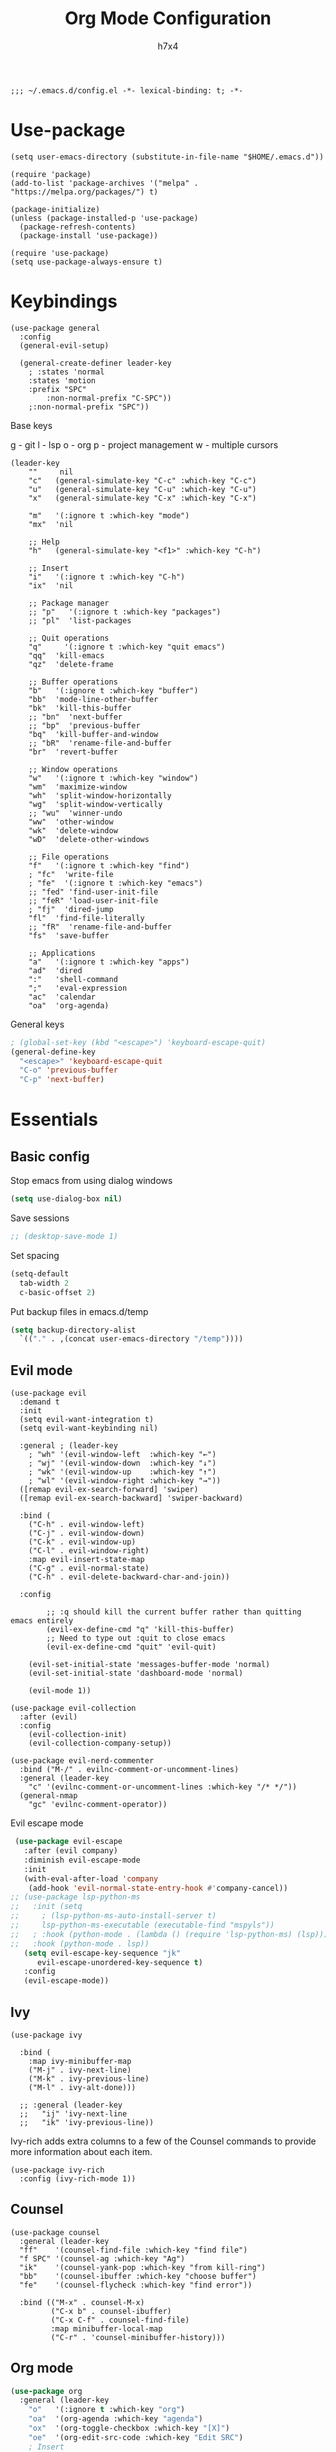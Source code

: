 #+TITLE: Org Mode Configuration
#+AUTHOR: h7x4
#+PROPERTY: header-args :emacs-lisp :tangle yes
#+STARTUP: org-startup-folded: t

#+BEGIN_SRC elisp
;;; ~/.emacs.d/config.el -*- lexical-binding: t; -*-
#+END_SRC

* Use-package

#+BEGIN_SRC elisp
(setq user-emacs-directory (substitute-in-file-name "$HOME/.emacs.d"))

(require 'package)
(add-to-list 'package-archives '("melpa" . "https://melpa.org/packages/") t)

(package-initialize)
(unless (package-installed-p 'use-package)
  (package-refresh-contents)
  (package-install 'use-package))

(require 'use-package)
(setq use-package-always-ensure t)
#+END_SRC

* Keybindings

#+BEGIN_SRC elisp
(use-package general
  :config
  (general-evil-setup)

  (general-create-definer leader-key
    ; :states 'normal
    :states 'motion
    :prefix "SPC"
		:non-normal-prefix "C-SPC"))
    ;:non-normal-prefix "SPC"))
#+END_SRC

Base keys

g - git
l - lsp
o - org
p - project management
w - multiple cursors

#+BEGIN_SRC elisp
  (leader-key
      ""     nil
      "c"   (general-simulate-key "C-c" :which-key "C-c")
      "u"   (general-simulate-key "C-u" :which-key "C-u")
      "x"   (general-simulate-key "C-x" :which-key "C-x")
    
      "m"   '(:ignore t :which-key "mode")
      "mx"  'nil
    
      ;; Help
      "h"   (general-simulate-key "<f1>" :which-key "C-h")
      
      ;; Insert
      "i"   '(:ignore t :which-key "C-h")
      "ix"  'nil

      ;; Package manager
      ;; "p"   '(:ignore t :which-key "packages")
      ;; "pl"  'list-packages

      ;; Quit operations
      "q"	  '(:ignore t :which-key "quit emacs")
      "qq"  'kill-emacs
      "qz"  'delete-frame

      ;; Buffer operations
      "b"   '(:ignore t :which-key "buffer")
      "bb"  'mode-line-other-buffer
      "bk"  'kill-this-buffer
      ;; "bn"  'next-buffer
      ;; "bp"  'previous-buffer
      "bq"  'kill-buffer-and-window
      ;; "bR"  'rename-file-and-buffer
      "br"  'revert-buffer

      ;; Window operations
      "w"   '(:ignore t :which-key "window")
      "wm"  'maximize-window
      "wh"  'split-window-horizontally
      "wg"  'split-window-vertically
      ;; "wu"  'winner-undo
      "ww"  'other-window
      "wk"  'delete-window
      "wD"  'delete-other-windows

      ;; File operations
      "f"   '(:ignore t :which-key "find")
      ; "fc"  'write-file
      ; "fe"  '(:ignore t :which-key "emacs")
      ;; "fed" 'find-user-init-file
      ;; "feR" 'load-user-init-file
      ; "fj"  'dired-jump
      "fl"  'find-file-literally
      ;; "fR"  'rename-file-and-buffer
      "fs"  'save-buffer

      ;; Applications
      "a"   '(:ignore t :which-key "apps")
      "ad"  'dired
      ":"   'shell-command
      ";"   'eval-expression
      "ac"  'calendar
      "oa"  'org-agenda)
#+END_SRC

General keys

#+BEGIN_SRC emacs-lisp
; (global-set-key (kbd "<escape>") 'keyboard-escape-quit)
(general-define-key
  "<escape>" 'keyboard-escape-quit
  "C-o" 'previous-buffer
  "C-p" 'next-buffer)
#+END_SRC

* Essentials
** Basic config
	 
Stop emacs from using dialog windows

#+BEGIN_SRC emacs-lisp
(setq use-dialog-box nil)
#+END_SRC
	  
Save sessions	 

#+BEGIN_SRC emacs-lisp
;; (desktop-save-mode 1)
#+END_SRC

Set spacing

#+BEGIN_SRC emacs-lisp
(setq-default
  tab-width 2
  c-basic-offset 2)
#+END_SRC

Put backup files in emacs.d/temp

#+BEGIN_SRC emacs-lisp
(setq backup-directory-alist
  `(("." . ,(concat user-emacs-directory "/temp"))))
#+END_SRC

** Evil mode

#+BEGIN_SRC elisp
  (use-package evil
    :demand t
    :init
    (setq evil-want-integration t)
    (setq evil-want-keybinding nil)
  
    :general ; (leader-key
      ; "wh" '(evil-window-left  :which-key "←")
      ; "wj" '(evil-window-down  :which-key "↓")
      ; "wk" '(evil-window-up    :which-key "↑")
      ; "wl" '(evil-window-right :which-key "→")) 
    ([remap evil-ex-search-forward] 'swiper)
    ([remap evil-ex-search-backward] 'swiper-backward)

    :bind (
      ("C-h" . evil-window-left)
      ("C-j" . evil-window-down)
      ("C-k" . evil-window-up)
      ("C-l" . evil-window-right)
      :map evil-insert-state-map
      ("C-g" . evil-normal-state)
      ("C-h" . evil-delete-backward-char-and-join))
  
    :config

		  ;; :q should kill the current buffer rather than quitting emacs entirely
		  (evil-ex-define-cmd "q" 'kill-this-buffer)
		  ;; Need to type out :quit to close emacs
		  (evil-ex-define-cmd "quit" 'evil-quit)
  
      (evil-set-initial-state 'messages-buffer-mode 'normal)
      (evil-set-initial-state 'dashboard-mode 'normal)

      (evil-mode 1))
  #+END_SRC
  

#+BEGIN_SRC elisp
(use-package evil-collection
  :after (evil)
  :config
    (evil-collection-init)
    (evil-collection-company-setup))
#+END_SRC

#+BEGIN_SRC elisp
(use-package evil-nerd-commenter
  :bind ("M-/" . evilnc-comment-or-uncomment-lines)
  :general (leader-key
    "c" '(evilnc-comment-or-uncomment-lines :which-key "/* */"))
  (general-nmap
    "gc" 'evilnc-comment-operator))
#+END_SRC

Evil escape mode

#+BEGIN_SRC emacs-lisp
 (use-package evil-escape
   :after (evil company)
   :diminish evil-escape-mode
   :init
   (with-eval-after-load 'company
	(add-hook 'evil-normal-state-entry-hook #'company-cancel))
;; (use-package lsp-python-ms
;;   :init (setq 
;;     ; (lsp-python-ms-auto-install-server t)
;;     lsp-python-ms-executable (executable-find "mspyls"))
;;   ; :hook (python-mode . (lambda () (require 'lsp-python-ms) (lsp))))
;;   :hook (python-mode . lsp))
   (setq evil-escape-key-sequence "jk"
	  evil-escape-unordered-key-sequence t)
   :config
   (evil-escape-mode))
#+END_SRC

** Ivy

#+BEGIN_SRC elisp
(use-package ivy

  :bind (
    :map ivy-minibuffer-map
    ("M-j" . ivy-next-line)
    ("M-k" . ivy-previous-line)
    ("M-l" . ivy-alt-done)))

  ;; :general (leader-key
  ;;   "ij" 'ivy-next-line
  ;;   "ik" 'ivy-previous-line))
#+END_SRC

Ivy-rich adds extra columns to a few of the Counsel commands to provide more information about each item.

#+BEGIN_SRC elisp
(use-package ivy-rich
  :config (ivy-rich-mode 1))
#+END_SRC

** Counsel

#+BEGIN_SRC elisp
(use-package counsel
  :general (leader-key
  "ff"    '(counsel-find-file :which-key "find file")
  "f SPC" '(counsel-ag :which-key "Ag")
  "ik"    '(counsel-yank-pop :which-key "from kill-ring")
  "bb"    '(counsel-ibuffer :which-key "choose buffer")
  "fe"    '(counsel-flycheck :which-key "find error"))
  
  :bind (("M-x" . counsel-M-x)
         ("C-x b" . counsel-ibuffer)
         ("C-x C-f" . counsel-find-file)
         :map minibuffer-local-map
         ("C-r" . 'counsel-minibuffer-history)))
#+END_SRC

** Org mode

#+BEGIN_SRC emacs-lisp
(use-package org
  :general (leader-key
    "o"   '(:ignore t :which-key "org")
    "oa"  '(org-agenda :which-key "agenda")
    "ox"  '(org-toggle-checkbox :which-key "[X]")
    "oe"  '(org-edit-src-code :which-key "Edit SRC")
    ; Insert
    "io"  '(:ignore t :which-key "org")
    "ios" 'org-insert-structure-template))
#+END_SRC

Improved version of org-bullets

#+BEGIN_SRC emacs-lisp
(use-package org-superstar
  :hook (org-mode-hook . org-superstar-mode)
  :config  
  (setq org-startup-indented t)            ;; Indent according to section
  (setq org-startup-with-inline-images t)) ;; Display images in-buffer by default
#+END_SRC

Evil bindings for org mode

#+BEGIN_SRC emacs-lisp
(use-package evil-org
  :after (evil org)
  :hook
  (org-mode-hook . evil-org-mode)
  (evil-org-mode-hook .  (lambda ()
              (evil-org-set-key-theme '(navigation insert textobjects additional calendar))))
  :config
  (require 'evil-org-agenda)
  (evil-org-agenda-set-keys)

  (setq org-agenda-files '("~/org/agenda.org"))
  (setq org-directory "~/org/"))
#+END_SRC

** Notes	 
*** Project notes
	 
#+BEGIN_SRC emacs-lisp
(defvar notes-folder "~/.emacs.d/notes")
#+END_SRC

#+BEGIN_SRC emacs-lisp
(defun format-note-path (project-root)
  (concat notes-folder (string-remove-suffix "/" (string-remove-prefix (getenv "HOME") project-root)) ".org"))

(defun get-notes ()
  (interactive)
  (if (projectile-project-p)
	  (let
		  ((note-path (format-note-path (projectile-project-root))))
      (unless (file-exists-p note-path)
			  (when (y-or-n-p (format "%s does not exist. Create it?" note-path))
          (make-directory (file-name-directory note-path) t)
          (make-empty-file note-path)))
      (find-file note-path))
		;; else
    (message "Couldn't find project folder")))

(leader-key
  "fn" '(get-notes :which-key "Get project notes"))
#+END_SRC

** Config files

#+BEGIN_SRC emacs-lisp
(setq dotfiles '(
  ("Emacs"           . "~/.emacs.d/config.org")
  ("Xmonad"          . "~/.xmonad/xmonad.hs")
  ("Xmobar"          . "~/.config/xmobar/xmobarrc")
  ("Awesome"         . "~/.config/awesome/rc.lua")
  ("Stalonetray"     . "~/.stalonetrayrc")
  ("Termite"         . "~/.config/termite/config")
  ("Kitty"           . "~/.config/kitty/kitty.conf")
  ("Mpd"             . "~/.config/mpd/mpd.conf")
  ("Ncmpcpp"         . "~/.ncmpcpp/config")
  ("Nnn"             . "~/.config/nnn/")
  ("TeX-ntnu"        . "~/texmf/tex/latex/local/ntnu.sty")
  ("Tmux"            . "~/.tmux.conf")
  ("Todo"            . "~/.todo")
  ("Qutebrowser"     . "~/.config/qutebrowser/config.py")
  ("Vim"             . "~/.config/nvim/init.vim")
  ("Zsh"             . "~/.zshrc")
  ("Config-selector" . "~/.scripts/rofi/config-selector")
  ("Configfiles"     . "~/.scripts/rofi/configfiles")))
  
(defun find-config-file ()
  "Chooses a config-file from dotfiles and opens it in a new buffer"
  (interactive)
  (ivy-read "Config: " dotfiles
    :action (lambda (confpair) (find-file (cdr confpair)))))

(leader-key "fc" '(find-config-file :which-key "find config file"))
#+END_SRC

This piece of code is put here in order for config.org to not ask for permission to tangle and reload

#+BEGIN_SRC emacs-lisp
(custom-set-variables
 '(safe-local-variable-values
	 '((eval add-hook 'after-save-hook
					 (lambda nil
						 (if
								 (y-or-n-p "Tangle?")
								 (org-babel-tangle)))
					 nil t)
		 (eval add-hook 'after-save-hook
					 (lambda nil
						 (if
								 (y-or-n-p "Reload?")
								 (load-file user-init-file)))
					 nil t))))
#+END_SRC

* Look and Feel
** Theme
doom-theme can be used to set a theme from the doom package
For every other theme, use load-theme

#+BEGIN_SRC emacs-lisp
(use-package monokai-theme
  :config
  (load-theme 'monokai t))
#+END_SRC

** Centaur-tabs
	 
	#+BEGIN_SRC emacs-lisp
		(use-package centaur-tabs
			:demand
			:config
			(setq
				centaur-tabs-set-icons t
				centaur-tabs-gray-out-icons 'buffer
				centaur-tabs-height 32
				centaur-tabs-set-modified-marker t
				centaur-tabs-modified-marker "•"
				centaur-tabs-set-bar 'under
				x-underline-at-descent-line t
				centaur-tabs-style "wave")
	
			(centaur-tabs-headline-match)
			(centaur-tabs-mode t)
	
			; TODO: configure centaur-tabs-active-bar-face and colors

			:general (leader-key
				"bg" '(centaur-tabs-counsel-switch-group :which-key "choose tab group")
				"b M-p" '(centaur-tabs-backward-group :which-key "previous group")
				"b M-n" '(centaur-tabs-forward-group :which-key "next group")
				"bp" '(centaur-tabs-backward-tab :which-key "previous tab")
				"bn" '(centaur-tabs-forward-tab :which-key "next tab")))
	#+END_SRC
	
#+BEGIN_SRC emacs-lisp
(defun centaur-tabs-hide-tab (x)
  "Do no to show buffer X in tabs."
  (let ((name (format "%s" x)))
    (or
     ;; Current window is not dedicated window.
     (window-dedicated-p (selected-window))

     ;; Buffer name not match below blacklist.
     (string-prefix-p "*epc" name)
     (string-prefix-p "*helm" name)
     (string-prefix-p "*Helm" name)
     (string-prefix-p "*Compile-Log*" name)
     (string-prefix-p "*lsp" name)
     (string-prefix-p "*company" name)
     (string-prefix-p "*Flycheck" name)
     (string-prefix-p "*tramp" name)
     (string-prefix-p " *Mini" name)
     (string-prefix-p "*help" name)
     (string-prefix-p "*straight" name)
     (string-prefix-p " *temp" name)
     (string-prefix-p "*Help" name)
     (string-prefix-p "*mybuf" name)

     ;; Is not magit buffer.
     (and (string-prefix-p "magit" name)
	  (not (file-name-extension name)))
     )))
#+END_SRC
																			 	
** Modeline

#+BEGIN_SRC emacs-lisp
(use-package doom-modeline
  :init (doom-modeline-mode 1)
  :config
    ;; How tall the mode-line should be. It's only respected in GUI.
    ;; If the actual char height is larger, it respects the actual height.
    (setq doom-modeline-height 25)
    
    ;; How wide the mode-line bar should be. It's only respected in GUI.
    (setq doom-modeline-bar-width 3)
    
    ;; The limit of the window width.
    ;; If `window-width' is smaller than the limit, some information won't be displayed.
    (setq doom-modeline-window-width-limit fill-column)
    
    ;; How to detect the project root.
    ;; The default priority of detection is `ffip' > `projectile' > `project'.
    ;; nil means to use `default-directory'.
    ;; The project management packages have some issues on detecting project root.
    ;; e.g. `projectile' doesn't handle symlink folders well, while `project' is unable
    ;; to hanle sub-projects.
    ;; You can specify one if you encounter the issue.
    (setq doom-modeline-project-detection 'project)
    
    ;; Determines the style used by `doom-modeline-buffer-file-name'.
    ;;
    ;; Given ~/Projects/FOSS/emacs/lisp/comint.el
    ;;   auto => emacs/lisp/comint.el (in a project) or comint.el
    ;;   truncate-upto-project => ~/P/F/emacs/lisp/comint.el
    ;;   truncate-from-project => ~/Projects/FOSS/emacs/l/comint.el
    ;;   truncate-with-project => emacs/l/comint.el
    ;;   truncate-except-project => ~/P/F/emacs/l/comint.el
    ;;   truncate-upto-root => ~/P/F/e/lisp/comint.el
    ;;   truncate-all => ~/P/F/e/l/comint.el
    ;;   truncate-nil => ~/Projects/FOSS/emacs/lisp/comint.el
    ;;   relative-from-project => emacs/lisp/comint.el
    ;;   relative-to-project => lisp/comint.el
    ;;   file-name => comint.el
    ;;   buffer-name => comint.el<2> (uniquify buffer name)
    ;;
    ;; If you are experiencing the laggy issue, especially while editing remote files
    ;; with tramp, please try `file-name' style.
    ;; Please refer to https://github.com/bbatsov/projectile/issues/657.
    (setq doom-modeline-buffer-file-name-style 'relative-to-project)
    
    ;; Whether display icons in the mode-line.
    ;; While using the server mode in GUI, should set the value explicitly.
    (setq doom-modeline-icon (display-graphic-p))
    
    ;; Whether display the icon for `major-mode'. It respects `doom-modeline-icon'.
    (setq doom-modeline-major-mode-icon nil)
    
    ;; Whether display the colorful icon for `major-mode'.
    ;; It respects `all-the-icons-color-icons'.
    (setq doom-modeline-major-mode-color-icon nil)
    
    ;; Whether display the icon for the buffer state. It respects `doom-modeline-icon'.
    (setq doom-modeline-buffer-state-icon t)
    
    ;; Whether display the modification icon for the buffer.
    ;; It respects `doom-modeline-icon' and `doom-modeline-buffer-state-icon'.
    (setq doom-modeline-buffer-modification-icon t)
    
    ;; Whether to use unicode as a fallback (instead of ASCII) when not using icons.
    (setq doom-modeline-unicode-fallback nil)
    
    ;; Whether display the minor modes in the mode-line.
    (setq doom-modeline-minor-modes nil)
    
    ;; If non-nil, a word count will be added to the selection-info modeline segment.
    (setq doom-modeline-enable-word-count nil)
    
    ;; Major modes in which to display word count continuously.
    ;; Also applies to any derived modes. Respects `doom-modeline-enable-word-count'.
    ;; If it brings the sluggish issue, disable `doom-modeline-enable-word-count' or
    ;; remove the modes from `doom-modeline-continuous-word-count-modes'.
    (setq doom-modeline-continuous-word-count-modes '(markdown-mode gfm-mode org-mode))
    
    ;; Whether display the buffer encoding.
    (setq doom-modeline-buffer-encoding t)
    
    ;; Whether display the indentation information.
    (setq doom-modeline-indent-info nil)
    
    ;; If non-nil, only display one number for checker information if applicable.
    (setq doom-modeline-checker-simple-format t)
    
    ;; The maximum number displayed for notifications.
    (setq doom-modeline-number-limit 99)
    
    ;; The maximum displayed length of the branch name of version control.
    (setq doom-modeline-vcs-max-length 12)
    
    ;; Whether display the workspace name. Non-nil to display in the mode-line.
    (setq doom-modeline-workspace-name t)
    
    ;; Whether display the perspective name. Non-nil to display in the mode-line.
    (setq doom-modeline-persp-name t)
    
    ;; If non nil the default perspective name is displayed in the mode-line.
    (setq doom-modeline-display-default-persp-name nil)
    
    ;; If non nil the perspective name is displayed alongside a folder icon.
    (setq doom-modeline-persp-icon t)
    
    ;; Whether display the `lsp' state. Non-nil to display in the mode-line.
    (setq doom-modeline-lsp t)
    
    ;; Whether display the GitHub notifications. It requires `ghub' package.
    (setq doom-modeline-github nil)
    
    ;; The interval of checking GitHub.
    (setq doom-modeline-github-interval (* 30 60))
    
    ;; Whether display the modal state icon.
    ;; Including `evil', `overwrite', `god', `ryo' and `xah-fly-keys', etc.
    (setq doom-modeline-modal-icon nil)
    
    ;; Whether display the mu4e notifications. It requires `mu4e-alert' package.
    (setq doom-modeline-mu4e nil)
    
    ;; Whether display the gnus notifications.
    (setq doom-modeline-gnus t)
    
    ;; Wheter gnus should automatically be updated and how often (set to 0 or smaller than 0 to disable)
    (setq doom-modeline-gnus-timer 2)
    
    ;; Wheter groups should be excludede when gnus automatically being updated.
    (setq doom-modeline-gnus-excluded-groups '("dummy.group"))
    
    ;; Whether display the IRC notifications. It requires `circe' or `erc' package.
    (setq doom-modeline-irc t)
    
    ;; Function to stylize the irc buffer names.
    (setq doom-modeline-irc-stylize 'identity)
    
    ;; Whether display the environment version.
    (setq doom-modeline-env-version t)
    ;; Or for individual languages
    (setq doom-modeline-env-enable-python t)
    (setq doom-modeline-env-enable-ruby t)
    (setq doom-modeline-env-enable-perl t)
    (setq doom-modeline-env-enable-go t)
    (setq doom-modeline-env-enable-elixir t)
    (setq doom-modeline-env-enable-rust t)
    
    ;; Change the executables to use for the language version string
    (setq doom-modeline-env-python-executable "python") ; or `python-shell-interpreter'
    (setq doom-modeline-env-ruby-executable "ruby")
    (setq doom-modeline-env-perl-executable "perl")
    (setq doom-modeline-env-go-executable "go")
    (setq doom-modeline-env-elixir-executable "iex")
    (setq doom-modeline-env-rust-executable "rustc")
    
    ;; What to dispaly as the version while a new one is being loaded
    (setq doom-modeline-env-load-string "...")
    
    ;; Hooks that run before/after the modeline version string is updated
    (setq doom-modeline-before-update-env-hook nil)
    (setq doom-modeline-after-update-env-hook nil))
  
(column-number-mode)
#+END_SRC

** Fonts

#+BEGIN_SRC emacs-lisp
(set-face-attribute 'default nil
                    :family "Fira Code"
            		    :height 130
                    :weight 'normal
                    :width 'normal)

; (setq doom-font (font-spec :family "Fira Code" :size 16 :weight 'regular)
;       doom-variable-pitch-font (font-spec :family "Droid Sans" :size 13)
;       doom-big-font (font-spec :family "Droid Sans" :size 16)) ;; Presentations or streaming

(set-fontset-font (frame-parameter nil 'font)
  'japanese-jisx0208
  '("Droid Sans Japanese" . "unicode-bmp"))

#+END_SRC

Use the fira-code-mode plugin for ligatures.
In order for this to work, the [[https://github.com/tonsky/FiraCode/issues/211#issuecomment-239058632][Fira Code Symbol]] font is needed

#+BEGIN_SRC emacs-lisp
(use-package fira-code-mode
  :custom (fira-code-mode-disabled-ligatures '("x", "[]"))
  :hook prog-mode)
#+END_SRC

** Dashboard

#+BEGIN_SRC emacs-lisp
(use-package dashboard
    :init
    (setq dashboard-set-heading-icons t)
    (setq dashboard-set-file-icons t) 

    (setq dashboard-image-banner-max-height (/ (frame-pixel-height) 3))
    (setq dashboard-startup-banner "~/.emacs.d/logo.svg")
    ; (setq dashboard-startup-banner "~/.emacs.d/logo.svg")
    (setq dashboard-center-content t)
    (setq dashboard-items '((recents  . 10)
                            (projects . 5)
                            (agenda . 5)
                            (bookmarks . 10)))
    (setq dashboard-projects-switch-function 'counsel-projectile-switch-project-by-name)

    (dashboard-setup-startup-hook)
    
    :custom
    ; (dashboard-banner-logo-title "Execution >> Idea")
    (dashboard-banner-logo-title "Emacs")

    :config
    (set-face-attribute 'dashboard-banner-logo-title nil :font "Droid Sans" :height 300))
#+END_SRC

** Window

#+BEGIN_SRC emacs-lisp
(scroll-bar-mode -1)
(tool-bar-mode -1)
(menu-bar-mode -1)
#+END_SRC

** Editor

#+BEGIN_SRC emacs-lisp
(global-display-line-numbers-mode)
(setq 
  display-line-numbers-type 'relative
  scroll-margin 5)

;; Disable line numbers for some modes
(dolist (mode '(term-mode-hook
                shell-mode-hook
	              treemacs-mode-hook
                eshell-mode-hook))
  (add-hook mode (lambda () (display-line-numbers-mode 0))))
  


(setq display-line-numbers-type 'relative)
(setq evil-normal-state-cursor '(box "#66d9ef")
      evil-insert-state-cursor '(bar "#a6e22e")
      evil-visual-state-cursor '(hollow "orange"))
#+END_SRC

*** Rainbow parenthesis

#+BEGIN_SRC emacs-lisp
(use-package rainbow-delimiters
  :hook (prog-mode . rainbow-delimiters-mode))
#+END_SRC

** Misc

* IDE Tools
** LSP

Setup to activate every time LSP gets activated

Adds the relative path to the project root into the header

#+BEGIN_SRC emacs-lisp
(defun lsp-mode-setup ()
  (setq lsp-headerline-breadcrumb-segments '(path-up-to-project file symbols))
  (lsp-headerline-breadcrumb-mode)
  
  (general-nmap
    "gr" 'lsp-find-references
    "gd" 'lsp-find-definition
    "gf" 'find-file-at-point))
#+END_SRC

#+BEGIN_SRC emacs-lisp
  (use-package lsp-mode
    :commands (lsp lsp-deferred)

    :hook (
      (lsp-mode . lsp-mode-setup)
      (lsp-mode . lsp-enable-which-key-integration))

    :init (setq
		  lsp-keymap-prefix "C-c l"
      lsp-completion-provider :capf)

    :config (setq
      lsp-inhibit-message t
      lsp-eldoc-render-all nil
      lsp-enable-file-watchers t
      lsp-enable-snippet t
      lsp-enable-symbol-highlighting t
      lsp-headerline-breadcrumb-enable t
      lsp-highlight-symbol-at-point t
      lsp-modeline-code-actions-enable t
      lsp-modeline-diagnostics-enable t

			lsp-ui-doc-position 'right
			lsp-ui-doc-max-height 40
			lsp-ui-doc-enable nil
			lsp-ui-sideline-delay 0.05
			lsp-ui-sideline-show-code-actions nil)
      (lsp-enable-which-key-integration t)
			
			(add-to-list 'company-backends '(company-capf company-dabbrev))

		:bind (
      :map lsp-mode-map 
			("M-RET" . lsp-execute-code-action))

    :general (leader-key
      "l"   (general-simulate-key "C-c l" :which-key "LSP"))

   ([remap xref-find-references] #'lsp-ui-peek-find-references)
   ([remap xref-find-definitions] 'lsp-ui-peek-find-definitions)

		(leader-key
		  "j"  '(:ignore t :which-key "LSP OWN")
			"ja" 'lsp-format-buffer
			"jf" 'lsp-format-buffer
			"jh" 'lsp-describe-thing-at-point
			"jr" 'lsp-restart-workspace
			"jd" 'lsp-goto-implementation
			"jt" 'lsp-goto-type-definition
	    "jx" 'lsp-ui-doc-mode
			"j <f2>" 'lsp-rename)

	 (general-nmap
	   "K" 'lsp-ui-doc-glance))
#+END_SRC

*** lsp-ui
		
All the config for lsp-ui can be found in the lsp block.
This is because lsp automatically loads lsp-ui and any code inside this block will not get executed.
This is only in order to install lsp-ui.

#+BEGIN_SRC emacs-lisp
(use-package lsp-ui)
#+END_SRC

*** lsp-treemacs

Treemacs integration for lsp-mode.
Mainly used in order to see the tree of objects, functions and so on.

#+BEGIN_SRC emacs-lisp
(use-package lsp-treemacs
  :after (lsp treemacs)
  :hook (lsp-mode . lsp-treemacs-sync-mode))
#+END_SRC

*** lsp-ivy

Ivy integration for lsp-mode.
Mainly used in order to choose from the tree of objects, functions and so on.
  
#+BEGIN_SRC emacs-lisp
(use-package lsp-ivy
  :after lsp
  :commands lsp-ivy-workspace-symbol)
#+END_SRC

** Completion

#+BEGIN_SRC emacs-lisp
(use-package company
  :init (setq
    company-idle-delay 0.1          ; show autocompletion after n seconds
    company-async-timeout 15        ; completion may be slow
		company-tooltip-idle-delay 0.1
    company-minimum-prefix-length 1 ; show suggestions after only one character (insted of several)
    company-tooltip-align-annotations t)

  (add-to-list 'company-backends 'company-files)

  :hook (prog-mode . company-mode)

  :bind (("C-RET" . counsel-company)
          :map prog-mode-map
            ("C-i"     . company-indent-or-complete-common)
            ("C-;"     . counsel-company)
            ("C-M-i"   . counsel-company)
          :map company-active-map
            ; ("C-o"     . company-search-kill-others)
            ; ("C-h"     . company-quickhelp-manual-begin)
            ("C-h"     . company-show-doc-buffer)
            ("C-s"     . company-search-candidates)
            ("M-s"     . company-filter-candidates)
            ([C-tab]   . company-complete-common-or-cycle)
            ([tab]     . company-complete-common-or-cycle)
            ([backtab] . company-select-previous)
            ;; ("M-RET"   . company-complete-selection)
            ("RET"     . company-complete-selection)
          :map company-search-map
            ;; ("M-j"     . company-select-next)
            ;; ("M-k"     . company-select-previous)
            ("C-p"     . company-select-next-or-abort)
            ("C-n"     . company-select-previous-or-abort))
            ;; ("C-n" . 'company-search-repeat-forward)
            ;; ("C-p" . 'company-search-repeat-backward)))
            ;; ("<esc>" . (cmd! (company-search-abort) (company-filter-candidates)))))
  :config
    (general-define-key
      "C-SPC" 'company-capf))
#+END_SRC

Nice looking completions

#+BEGIN_SRC elisp
(use-package company-box
  :hook (company-mode . company-box-mode))
#+END_SRC

** Debugging

*** Flycheck mode

#+BEGIN_SRC emacs-lisp
(use-package flycheck
  :config
  (setq
    flycheck-highlighting-mode 'lines)
	
	(set-face-attribute 'flycheck-error nil
                      :family "Fira Code"
											:background "#773131"
                      :weight 'normal
                      :width 'normal)

	(set-face-attribute 'flycheck-warning nil
                      :family "Fira Code"
											:background "#767731"
                      :weight 'normal
                      :width 'normal)
	
  :general (leader-key
    "!"  (general-simulate-key "C-u C-c !" :which-key "Flycheck")))
(global-flycheck-mode 1)
#+END_SRC

** Documentation

#+BEGIN_SRC elisp
#+END_SRC

*** Helpful

#+BEGIN_SRC elisp
(use-package helpful
  :custom
  (counsel-describe-function-function #'helpful-callable)
  (counsel-describe-variable-function #'helpful-variable)
  :bind
  ([remap describe-function] . counsel-describe-function)
  ([remap describe-command] . helpful-command)
  ([remap describe-variable] . counsel-describe-variable)
  ([remap describe-key] . helpful-key))
#+END_SRC

** Project Management

#+BEGIN_SRC elisp
(use-package projectile
  :init
	(setq projectile-project-search-path '("~/git/"
																					"~/git/temp/"))
  (setq projectile-switch-project-action #'projectile-dired)

  :custom ((projectile-completion-system 'ivy))
  :bind-keymap ("C-c p" . projectile-command-map)
  :config (projectile-mode)

  :general (leader-key
        ;; File path
        "fR" 'projectile-recentf
        "fa" 'projectile-ag
        ;; "fyC" 'spacemacs/projectile-copy-file-path-with-line-column
        ;; "fyD" 'spacemacs/projectile-copy-directory-path
        ;; "fyL" 'spacemacs/projectile-copy-file-path-with-line
        ;; "fyY" 'spacemacs/projectile-copy-file-path
        ;; Project
        "p"  '(:ignore t :which-key "projectile")
        "p!" 'projectile-run-shell-command-in-root
        "p&" 'projectile-run-async-shell-command-in-root
        "p%" 'projectile-replace-regexp
        "pa" 'projectile-toggle-between-implementation-and-test
        "pb" 'projectile-switch-to-buffer
        "pc" 'projectile-compile-project
        "pd" 'projectile-find-dir
        "pD" 'projectile-dired
        "pe" 'projectile-edit-dir-locals
        "pf" 'projectile-find-file
        "pF" 'projectile-find-file-dwim
        "pg" 'projectile-find-tag
        "pG" 'projectile-regenerate-tags
        "pI" 'projectile-invalidate-cache
        "pk" 'projectile-kill-buffers
        "pp" 'projectile-switch-project
        "pr" 'projectile-recentf
        "pR" 'projectile-replace
        "pT" 'projectile-test-project
        "pv" 'projectile-vc))
#+END_SRC

** REST Client
	 
restclient

** Search
	 
Swiper is used for finding local occurences of a word inside a buffer.

#+BEGIN_SRC elisp
(use-package swiper
  :general (leader-key
	  "s" '(swiper :which-key "search")))
#+END_SRC

Ag is used for project-wide search

** Snippets
	 
Yasnippet
	 
#+BEGIN_SRC emacs-lisp
(use-package yasnippet
  :init (yas-global-mode t)
  :config (yas-reload-all)
  :general (leader-key
    "y"  '(:ignore t :which-key "yasnippet")
    "yn" '(yas-new-snippet :which-key "New snippet")
    ;; "yi" '(yas-insert-snippet :which-key "Insert snippet")
    "y/" '(yas-visit-snippet-file :which-key "Find global snippet")
    "yr" '(yas-reload-all :which-key "Reload snippets")
    "yv" '(yas-describe-tables :which-key "View loaded snippets")))
#+END_SRC

For easy selection of snippets

#+BEGIN_SRC emacs-lisp
(use-package ivy-yasnippet
  :after yasnippet
  :general (leader-key
    "yi" '(ivy-yasnippet :which-key "Insert snippet")))
#+END_SRC


Add yasnippet support for all company backends
https://github.com/syl20bnr/spacemacs/pull/179
https://emacs.stackexchange.com/questions/10431/get-company-to-show-suggestions-for-yasnippet-names

#+BEGIN_SRC emacs-lisp
(defvar company-mode/enable-yas t
  "Enable yasnippet for all backends.")

(defun company-mode/backend-with-yas (backend)
  (if (or (not company-mode/enable-yas) (and (listp backend) (member 'company-yasnippet backend)))
      backend
    (append (if (consp backend) backend (list backend))
            '(:with company-yasnippet))))

(setq company-backends (mapcar #'company-mode/backend-with-yas company-backends))
#+END_SRC

** Todo

#+BEGIN_SRC elisp
(use-package hl-todo
       :ensure t
       :custom-face
       (hl-todo ((t (:inherit hl-todo :italic t))))
       :hook ((prog-mode . hl-todo-mode)
              (yaml-mode . hl-todo-mode)))
#+END_SRC

** Version Control
	 
#+BEGIN_SRC emacs-lisp
  (use-package magit
    :general (leader-key
      "g"  '(:ignore t            :which-key "git")
      "g/" '(magit-dispatch       :which-key "Magit dispatch")
      "g." '(magit-file-dispatch  :which-key "Magit file dispatch")
      ;; "g'" '(forge-dispatch       :which-key "Forge dispatch")
      "gg" '(magit-status         :which-key "Magit status")
      "gG" '(magit-status-here    :which-key "Magit status here")
      "gx" '(magit-file-delete    :which-key "Magit file delete")
      "gB" '(magit-blame-addition :which-key "Magit blame")
      "gC" '(magit-clone          :which-key "Magit clone")
      "gF" '(magit-fetch          :which-key "Magit fetch")
      "gL" '(magit-log            :which-key "Magit buffer log")
      "gS" '(magit-stage-file     :which-key "Git stage file")
      "gU" '(magit-unstage-file   :which-key "Git unstage file")

      "gf" '(:ignore t                   :which-key "find")
      "gff" '(magit-find-file            :which-key "Find file")
      "gfg" '(magit-find-git-config-file :which-key "Find gitconfig file")
      "gfc" '(magit-show-commit          :which-key "Find commit")
   
   
      "gl" '(:ignore t                 :which-key "list")
      ;; "glg" '(gist-list                :which-key "List gists")
      "glr" '(magit-list-repositories  :which-key "List repositories")
      "gls" '(magit-list-submodules    :which-key "List submodules")
      ;; "gli" '(forge-list-issues        :which-key "List issues")
      ;; "glp" '(forge-list-pullreqs      :which-key "List pull requests")
      ;; "gln" '(forge-list-notifications :which-key "List notifications")

      "gc" '(:ignore t             :which-key "create")
      "gcr" '(magit-init           :which-key "Initialize repo")
      "gcR" '(magit-clone          :which-key "Clone repo")
      "gcc" '(magit-commit-create  :which-key "Commit")
      "gcf" '(magit-commit-fixup   :which-key "Fixup")))
      ;; "gci" '(forge-create-issue   :which-key "Issue")
      ;; "gcp" '(forge-create-pullreq :which-key "Pull request")))

#+END_SRC

#+BEGIN_SRC emacs-lisp
(use-package evil-magit
  :after (magit evil))
#+END_SRC

#+BEGIN_SRC emacs-lisp
(use-package git-gutter
  :init
  (global-git-gutter-mode 1))
#+END_SRC

* Langugages
** Agda

(after! agda2-mode
  (set-lookup-handlers! 'agda2-mode
    :definition #'agda2-goto-definition-keyboard)
  (map! :map agda2-mode-map
        :localleader
        "?"   #'agda2-show-goals
        "."   #'agda2-goal-and-context-and-inferred
        ","   #'agda2-goal-and-context
        "="   #'agda2-show-constraints
        "SPC" #'agda2-give
        "a"   #'agda2-auto-maybe-all
        "b"   #'agda2-previous-goal
        "c"   #'agda2-make-case
        "d"   #'agda2-infer-type-maybe-toplevel
        "e"   #'agda2-show-context
        "f"   #'agda2-next-goal
        "gG"  #'agda2-go-back
        "h"   #'agda2-helper-function-type
        "l"   #'agda2-load
        "n"   #'agda2-compute-normalised-maybe-toplevel
        "p"   #'agda2-module-contents-maybe-toplevel
        "r"   #'agda2-refine
        "s"   #'agda2-solveAll
        "t"   #'agda2-goal-type
        "w"   #'agda2-why-in-scope-maybe-toplevel
        (:prefix "x"
          "c"   #'agda2-compile
          "d"   #'agda2-remove-annotations
          "h"   #'agda2-display-implicit-arguments
          "q"   #'agda2-quit
          "r"   #'agda2-restart)))

** C/C++
** Clojure
** Coq
** Dart / Flutter

#+BEGIN_SRC emacs-lisp
 (use-package dart-mode
   :mode "\\.dart\\'")
#+END_SRC

** Elixir

Major mode for elixir

#+BEGIN_SRC emacs-lisp
; (use-package elixir-mode)
#+END_SRC

Several tools for navigation, formatting, compilation, docs and completion

#+BEGIN_SRC emacs-lisp
; (use-package alchemist)
#+END_SRC

** Elm

Major mode for elm

#+BEGIN_SRC emacs-lisp
(use-package elm-mode
  :mode ("\\.elm\\'" . elm-mode)
  :after (company)
  :config (add-to-list 'company-backends 'elm-company)
  
  :general (leader-key elm-mode-map
  
    "mc"  '(:ignore t :which-key "compile")
    "mcb" 'elm-compile-buffer
    "mcm" 'elm-compile-main
    "mct" 'elm-test-project
    "mcr" 'elm-reactor
    "mcb" 'elm-preview-buffer
    "mcp" 'elm-preview-main
     
    "mh"  '(:ignore t :which-key "docs")
    "mhd" 'elm-documentation-lookup
    "mhh" 'elm-oracle-doc-at-point
    "mht" 'elm-oracle-type-at-point
    
    "m."  'elm-repl-load
    "mp"  'elm-repl-push
    "md"  'elm-repl-push-decl
    
    "mi"  'elm-import
    "me"  'elm-expose-at-point
    "ms"  'elm-sort-imports
    "mf"  'elm-format-buffer
    "mv"  'elm-package-catalog))
#+END_SRC

Proper error-providing to flycheck to flycheck

#+BEGIN_SRC emacs-lisp
(use-package flycheck-elm
  :after (flycheck elm-mode)
  :hook (elm-mode-hook . flycheck-elm-setup))
#+END_SRC

LSP mode

install via

#+BEGIN_SRC bash :tangle no
npm i -g @elm-tooling/elm-language-server
#+END_SRC

#+BEGIN_SRC emacs-lisp
(add-hook 'elm-mode-hook 'lsp)
#+END_SRC

** Emacs Lisp

Package for highlighting defined macros/functions/variables/symbols in emacs

#+BEGIN_SRC emacs-lisp
(use-package highlight-defined
  :config
  (add-hook 'emacs-lisp-mode-hook 'highlight-defined-mode))
#+END_SRC

** Haskell

Major mode for haskell

#+BEGIN_SRC emacs-lisp
(use-package haskell-mode
  :general (leader-key haskell-mode-map

  "mh"  '(haskell-hide-toggle :which-key "hide")
  "mH"  '(haskell-hide-toggle-all :which-key "hide all")

  "mc"  '(:ignore t :which-key "cabal")
  "mcf" '(haskell-cabal-visit-file :which-key "cabal file")
  "mcb" '(haskell-process-cabal-build :which-key "build")))
#+END_SRC

Hlint is a linter for suggesting better ways to write certain pieces of code.
It requires [[https://github.com/mpickering/apply-refact][apply-refact]] to be installed

#+BEGIN_SRC emacs-lisp
(use-package hlint-refactor
  :hook (haskell-mode-hook . hlint-refactor-mode)
  :general (leader-key haskell-mode-map
    "mr" '(hlint-refactor-refactor-buffer :which-key "refactor suggestion")))
#+END_SRC

Hindent is a reformatter for properly indenting haskell code (haskell can be quite picky about the indentation, so this is actually pretty useful not only for readability).
It requires the hindent executable

#+BEGIN_SRC emacs-lisp
(use-package hindent
  :hook (haskell-mode-hook . hindent-mode))
#+END_SRC


#+BEGIN_SRC emacs-lisp
(use-package lsp-haskell
  :hook (haskell-mode-hook . lsp)
        (haskell-literate-mode-hook . lsp))
#+END_SRC

flycheck-haskell?
ghc ?

** Idris

#+BEGIN_SRC emacs-lisp
;; (use-package idris-mode
;;   :hook (idris-mode-hook . turn-on-idris-simple-indent) 
;;   :general (leader-key idris-mode-map
;;     "m." 'idris-pop-to-repl
;;     "mr" 'idris-load-file
;;     "md" 'idris-docs-at-point
;;     "mt" 'idris-type-at-point
;;     "md" 'idris-add-clause
;;     "ml" 'idris-make-lemma
;;     "mc" 'idris-case-split
;;     "mw" 'idris-make-with-block
;;     "mm" 'idris-add-missing
;;     "mp" 'idris-proof-search
;;     "mh" 'idris-docs-at-point))  
#+END_SRC

** Java

Java LSP using the Eclipse JDT Language server

install jdtls from AUR

#+BEGIN_SRC emacs-lisp
(use-package lsp-java
  :init 
  ; (setq lsp-java-server-install-dir "/usr/share/java/jdtls/")
  (setenv "JAVA_HOME" "/usr/lib/jvm/default")
  (setq
	  lsp-java-java-path (substitute-in-file-name "$JAVA_HOME/bin/java")
		lsp-java-jdt-download-url "https://download.eclipse.org/jdtls/snapshots/jdt-language-server-latest.tar.gz")
  ; :hook (java-mode-hook . lsp)
  :config 
  (add-hook 'java-mode-hook 'flycheck-mode)
  (add-hook 'java-mode-hook 'company-mode)
  (add-hook 'java-mode-hook 'lsp)
	:general (leader-key java-mode-map
		;; LSP Java commands
		"mi" '(lsp-java-organize-imports :which-key "Organize imports")
		"mc" '(lsp-java-build-project    :which-key "Perform partial or full build for the projects")
		;; lsp-java-update-project-configuration - Update project configuration
		;; lsp-java-actionable-notifications - Resolve actionable notifications
		;; lsp-java-update-user-settings - Update user settings (Check the options in the table bellow.)
		;; lsp-java-update-server - Update server instalation.
		"mg"  '(:ignore t :which-key "Generate")
		"mgs" '(lsp-java-generate-to-string            :which-key "Generate toString method")
		"mge" '(lsp-java-generate-equals-and-hash-code :which-key "Generate equals and hashCode methods")
		"mgo" '(lsp-java-generate-overrides            :which-key "Generate method overrides")
		"mgg" '(lsp-java-generate-getters-and-setters  :which-key "Generate getters and setters")
		;; Refactoring
		;; LSP Java provides rich set of refactorings via Eclipse JDT Language Server code actions and some of them are bound to Emacs commands:

		"mr" '(:ignore t :which-key "Refactor")
		"mr" '(lsp-java-extract-to-constant       :which-key "Extract constant refactoring")
		"mr" '(lsp-java-add-unimplemented-methods :which-key "Extract constant refactoring")
		"mr" '(lsp-java-create-parameter          :which-key "Create parameter refactoring")
		"mr" '(lsp-java-create-field              :which-key "Create field refactoring")
		"mr" '(lsp-java-create-local              :which-key "Create local refactoring")
		"mr" '(lsp-java-extract-method            :which-key "Extract method refactoring")
		"mr" '(lsp-java-add-import                :which-key "Add missing import")

		;; Testing support
		"mt"  '(:ignore t :which-key "JUnit")
		"mtr" '(lsp-jt-report-open :which-key "open test report")
		"mtb" '(lsp-jt-browser :which-key "Browse tests and run/debug them.") 
    ;; ^^^ ** Use x to run the test(s) under point; d to debug the tests under point. R to refresh. ** Support for GUI operations.
		"mtl" '(lsp-jt-lens-mode :which-key "test lenses mode")

		;; Dependency viewer
		"md"  '(lsp-java-dependency-list :which-key "View java dependencies")))
#+END_SRC

Maven integration

#+BEGIN_SRC emacs-lisp
  (use-package maven-test-mode
    :hook (java-mode-hook . maven-test-mode)
      ;; (spacemacs/declare-prefix-for-mode 'java-mode "mm" "maven")
      ;; (spacemacs/declare-prefix-for-mode 'java-mode "mmg" "goto")
      ;; (spacemacs/declare-prefix-for-mode 'java-mode "mmt" "tests"))
    ;; :config
    ;; (progn
      ;; (spacemacs|hide-lighter maven-test-mode)
      ;; (spacemacs/set-leader-keys-for-minor-mode 'maven-test-mode
    :general (leader-key maven-test-mode-map
		    "mm"      '(:ignore t :which-key "Maven")
        "mmga"    'maven-test-toggle-between-test-and-class
        "mmgA"    'maven-test-toggle-between-test-and-class-other-window
        "mmta"    'maven-test-all
        "mmt C-a" 'maven-test-clean-test-all
        "mmtb"    'maven-test-file
        "mmti"    'maven-test-install
        "mmtt"    'maven-test-method))
#+END_SRC

#+BEGIN_SRC emacs-lisp

#+END_SRC


malabar-mode 

emacs-eclim ?

** JavaScript / TypeScript

Typescript mode and hook for activating lsp

#+BEGIN_SRC emacs-lisp
(use-package typescript-mode
  :mode "\\.ts\\'"
  :hook (typescript-mode . lsp)
  :config
  (setq typescript-indent-level 2))
#+END_SRC

Install lsp server with

#+BEGIN_SRC bash :tangle no
npm i -g typescript-language-server; npm i -g typescript
#+END_SRC

js2-mode
js-doc
js2-refactor 
npm.el
** Json

#+BEGIN_SRC emacs-lisp
(use-package json-mode
  :mode "\\.js\\(?:on\\|[hl]int\\(?:rc\\)?\\)\\'"
  :hook (json-mode . lsp)
  ; :config
  ; (set-electric! 'json-mode :chars '(?\n ?: ?{ ?}))
  :general (leader-key json-mode-map
    "mp" '(json-mode-show-path :which-key "Copy path")
    "mt" 'json-toggle-boolean
    "md" 'json-mode-kill-path
    "mx" 'json-nullify-sexp
    "m+" 'json-increment-number-at-point
    "m-" 'json-decrement-number-at-point
    "mf" 'json-mode-beautify))
#+END_SRC

(use-package! counsel-jq
  :when (featurep! :completion ivy)
  :defer t
  :init
  (map! :after json-mode
        :map json-mode-map
        :localleader
        "s" #'counsel-jq))

** LaTeX
	 
AUCTeX

The reason the package is called "tex" and not "auctex" is explained [[https://emacs.stackexchange.com/questions/41321/when-to-specify-a-package-name-in-use-packages-ensure-tag/41324#41324][here]]
	 
#+BEGIN_SRC emacs-lisp
(use-package tex
  ;; :after (pdf-tools)
  :ensure auctex
  :mode ("\\.tex\\'" . LaTeX-mode)
  :config
	  (setq
		  TeX-source-correlate-method 'synctex
			TeX-source-correlate-start-server t
      TeX-auto-save t
	    TeX-parse-self t
	  ; reftex-plug-into-AUCTeX t
      TeX-PDF-mode t)                       ; Use PDF instead of DVI

	  (setq-default
		  TeX-master "main.tex"
			TeX-engine 'default)                 ; default | xetex | luatex

	  (TeX-source-correlate-mode t)               ; 

	  (add-hook 'LaTeX-mode-hook
		  (lambda ()
			  (reftex-mode t)
				(flyspell-mode t)))
				
	:general (leader-key
    "mc" '(TeX-command-run-all :which-key "Compile")
    "me" '(TeX-engine-set :which-key "Set engine")
    "mv" '(TeX-view :which-key "view")))
#+END_SRC
	 
Completions for AUCTeX

#+BEGIN_SRC emacs-lisp
(use-package company-auctex
  :after auctex
	:hook LaTeX-mode
	:config
    (company-auctex-init)
    (add-to-list 'company-backends 'company-yasnippet)
		(company-mode))
	
	;; :config
  ;;   (add-to-list '+latex--company-backends #'company-auctex-environments nil #'eq)
  ;;   (add-to-list '+latex--company-backends #'company-auctex-macros nil #'eq))
#+END_SRC

Support for compiling documents with the LaTeXmk tool

#+BEGIN_SRC emacs-lisp
(use-package auctex-latexmk
  :after auctex
  (auctex-latexmk-setup)
  (setq auctex-latexmk-inherit-TeX-PDF-mode t))
#+END_SRC

PDF viewer

#+BEGIN_SRC emacs-lisp
(use-package pdf-tools
  ;; :hook

  ;; (add-hook 'pdf-view-mode-hook (lambda ()
	;; 			  (bms/pdf-midnite-amber))) ; automatically turns on midnight-mode for pdfs
	:init
  ;;   (pdf-tools-install)
    (setq
      TeX-view-program-selection '((output-pdf "pdf-tools"))
      TeX-view-program-list '(("pdf-tools" "TeX-pdf-tools-sync-view")))

  :config
    (setq-default pdf-view-display-size 'fit-page)
    (setq pdf-annot-activate-created-annotations t)

    (add-hook 'TeX-after-compilation-finished-functions ;; Update PDF buffers after successful LaTeX runs
               #'TeX-revert-document-buffer)	

	:general (leader-key pdf-view-mode-map
    "mf" 'isearch-forward
    "mb" 'isearch-backward))
#+END_SRC

Some functions to help with efficient writing of environments etc.

#+BEGIN_SRC emacs-lisp
(use-package cdlatex
  :general (leader-key
	"mis" 'cdlatex-sub-superscript
	"mip" 'cdlatex-lr-pair
	"mie" 'cdlatex-environment))
#+END_SRC 

Preview math inside the buffer

#+BEGIN_SRC emacs-lisp
;; (use-package math-preview)
;; (use-package preview-latex)
#+END_SRC

Preview pane

#+BEGIN_SRC emacs-lisp
; (use-package latex-preview-pane)
#+END_SRC

#+BEGIN_SRC emacs-lisp
; (use-package lsp-latex)
#+END_SRC

Some math functions

#+BEGIN_SRC emacs-lisp
(leader-key LaTeX-mode-map
  "mm"    '(:ignore t                 :which-key "Insert math")
	"mm^"   '(LaTeX-math-wedge          :which-key "∧")
	"mmv"   '(LaTeX-math-vee            :which-key "∨")
	"mm=>"  '(LaTeX-math-Rightarrow     :which-key "=>")
	"mm->"  '(LaTeX-math-rightarrow     :which-key "->")
	"mm<=="  '(LaTeX-math-Leftarrow      :which-key "<=")
	"mm<-"  '(LaTeX-math-leftarrow      :which-key "<-")
	"mm<=>" '(LaTeX-math-Leftrightarrow :which-key "<=>")
	"mm=="  '(LaTeX-math-equiv          :which-key "≡")
	"mm!="  '(LaTeX-math-neq            :which-key "≠")
	"mmn"   '(LaTeX-math-neg            :which-key "¬")
	"mma"   '(LaTeX-math-forall         :which-key "∀")
	"mme"   '(LaTeX-math-exists         :which-key "∃")
	"mmt"   '(LaTeX-math-top            :which-key "⊤")
	"mmT"   '(LaTeX-math-bot            :which-key "⊥")
	"mm."   '(LaTeX-math-therefore      :which-key "∴")
	"mm,"   '(LaTeX-math-because        :which-key "∵"))
#+END_SRC

;; Nicely indent lines that have wrapped when visual line mode is activated
(use-package! adaptive-wrap
  :hook (LaTeX-mode . adaptive-wrap-prefix-mode)
  :init (setq-default adaptive-wrap-extra-indent 0))


(use-package! auctex-latexmk
  :when (featurep! +latexmk)
  :after latex
  :init
  ;; Pass the -pdf flag when TeX-PDF-mode is active
  (setq auctex-latexmk-inherit-TeX-PDF-mode t)
  ;; Set LatexMk as the default
  (setq-hook! LaTeX-mode TeX-command-default "LatexMk")
  :config
  ;; Add latexmk as a TeX target
  (auctex-latexmk-setup))


(use-package! evil-tex
  :when (featurep! :editor evil +everywhere)
  :hook (LaTeX-mode . evil-tex-mode))


(use-package! company-auctex
  :when (featurep! :completion company)
  :defer t
  :init
  (add-to-list '+latex--company-backends #'company-auctex-environments nil #'eq)
  (add-to-list '+latex--company-backends #'company-auctex-macros nil #'eq))


(use-package! company-math
  :when (featurep! :completion company)
  :defer t
  :init
  (add-to-list '+latex--company-backends #'+latex-symbols-company-backend nil #'eq))
	
*** NTNU style macros
		
- [ ] TODO: add support for indentation
		
#+BEGIN_SRC emacs-lisp
(defun ntnu/expand-truth-table ()
  (interactive)
  (save-excursion
    (let
		  (start
			 end
			 (l/rep (lambda (pat repl)
			   (setq
			     start (evil-range-beginning (evil-visual-range))
           end (evil-range-end (evil-visual-range)))
         (replace-regexp pat repl nil start end))))
			;; (evil-ex-substitute start end '("[tT]") "\\\\T" '("g")))))
			(funcall l/rep "[tT]" "\\\\T")
			(funcall l/rep "[fF]" "\\\\F")
			(funcall l/rep " " " & ")
			(funcall l/rep "$" " \\\\\\\\"))))
#+END_SRC

** Lua
** Markdown

#+BEGIN_SRC emacs-lisp
(use-package markdown-mode
  :commands (markdown-mode gfm-mode)
  :mode (("README\\.md\\'" . gfm-mode)
         ("\\.md\\'" . markdown-mode)
         ("\\.markdown\\'" . markdown-mode))
  :init 
  (setq markdown-enable-math t ; syntax highlighting for latex fragments
        markdown-enable-wiki-links t
        markdown-italic-underscore t
        markdown-asymmetric-header t
        markdown-fontify-code-blocks-natively t
        markdown-gfm-additional-languages '("sh")
        markdown-make-gfm-checkboxes-buttons t
        markdown-content-type "application/xhtml+xml"
        markdown-css-paths
        ; markdown-command "multimarkdown"
        '("https://cdn.jsdelivr.net/npm/github-markdown-css/github-markdown.min.css"
          "https://cdn.jsdelivr.net/gh/highlightjs/cdn-release/build/styles/github.min.css")
        markdown-xhtml-header-content
        (concat "<meta name='viewport' content='width=device-width, initial-scale=1, shrink-to-fit=no'>"
                "<style> body { box-sizing: border-box; max-width: 740px; width: 100%; margin: 40px auto; padding: 0 10px; } </style>"
                "<script id='MathJax-script' async src='https://cdn.jsdelivr.net/npm/mathjax@3/es5/tex-mml-chtml.js'></script>"
                "<script src='https://cdn.jsdelivr.net/gh/highlightjs/cdn-release/build/highlight.min.js'></script>"
                "<script>document.addEventListener('DOMContentLoaded', () => { document.body.classList.add('markdown-body'); document.querySelectorAll('pre[lang] > code').forEach((code) => { code.classList.add(code.parentElement.lang); }); document.querySelectorAll('pre > code').forEach((code) => { hljs.highlightBlock(code); }); });</script>"))
  :general (leader-key markdown-mode-map
        "m'" 'markdown-edit-code-block
        "mo" 'markdown-open
        "mp" 'markdown-preview
        "me" 'markdown-export
        ; "mp" 'grip-mode)

        "mi" '(:ignore t :which-key "insert")
        ; "mit" 'markdown-toc-generate-toc
        "mii" 'markdown-insert-image
        "mil" 'markdown-insert-link))
#+END_SRC

** Python

Major mode for python

#+BEGIN_SRC emacs-lisp
(use-package python-mode)
#+END_SRC

Palintirs python LSP server

To be installed from the arch community repos: python-language-server

#+BEGIN_SRC emacs-lisp
(setq lsp-pyls-plugins-autopep8-enabled nil)
(setq lsp-pyls-plugins-yapf-enabled t)
(add-hook 'python-mode-hook 'lsp)
#+END_SRC

#+BEGIN_SRC emacs-lisp
(defun prettify-python ()
  (set-face-attribute font-lock-keyword-face nil :font "CMU Serif" :slant 'italic :height 160)
  (setq prettify-symbols-alist '(
    ("def"    . "f")
    ("lambda" . "λ")
    ("delta"  . "Δ")
    ("for"    . "∀")
    ("not in" . "∉")
    ("in"     . "∈")
    ("return" . "→")
    ("->" . "→")
    ("\\n" . "⏎")
    ("!=" . "≠")
    ("not"    . "¬")
    ("and"    . "^")
    ("or"     . "∨")
    ("pi"     . "π"))))

(add-hook 'python-mode-hook 'prettify-symbols-mode)
(add-hook 'python-mode-hook 'prettify-python)

#+END_SRC

** Rust
rust-mode 
flycheck-rust 
cargo.el - Cargo support for Emacs.

** Scala
** Shellscripts
** Yaml
** Web-dev
	 
	 #+BEGIN_SRC emacs-lisp
  (use-package emmet-mode
    :hook (sgml-mode-hook . emmet-mode)
				  (html-mode-hook . emmet-mode)
				  (css-mode-hook  . emmet-mode))
	 #+END_SRC

web-m


** Config file languages
** Others
* Packages
** Drag stuff

#+BEGIN_SRC emacs-lisp
(use-package drag-stuff
  :bind (("M-j" . drag-stuff-down)
         ("M-k" . drag-stuff-up)
         ;; ("M-h" . drag-left-stuff)
         ;; ("M-l" . drag-stuff-right)
         ))
#+END_SRC

** Emoji

#+BEGIN_SRC emacs-lisp
(use-package emojify
  :hook (after-init-hook . global-emojify-mode)
  :general (leader-key
    "ie" 'emojify-insert-emoji))
#+END_SRC

** Lorem-Ipsum

#+BEGIN_SRC emacs-lisp
(use-package lorem-ipsum
 :general (leader-key
  "il"  '(:ignore t :which-key "lorem ipsum")
  "ill" 'lorem-ipsum-insert-list
  "ils" 'lorem-ipsum-insert-sentences
  "ilp" 'lorem-ipsum-insert-paragraphs))
#+END_SRC

** Multiple Cursors
	 
evil-mc	 

#+BEGIN_SRC emacs-lisp
;; (use-package multiple-cursors
;;   :general (leader-key
;;     "d"          '(:ignore t                      :which-key "multiple cursors")
;;     "dl"         '(mc/edit-lines                  :which-key "edit lines")
;;     "dn"         '(mc/mark-next-like-this         :which-key "mark next")
;;     "dN"         '(mc/unmark-next-like-this       :which-key "unmark next")
;;     "dp"         '(mc/mark-previous-like-this     :which-key "mark previous")
;;     "dP"         '(mc/unmark-previous-like-this   :which-key "unmark previous")
;;     "dt"         '(mc/mark-all-like-this          :which-key "mark all")
;;     "dm"         '(mc/mark-all-like-this-dwim     :which-key "mark all DWIM")
;;     "de"         '(mc/edit-ends-of-lines          :which-key "edit line endings")
;;     "da"         '(mc/edit-beginnings-of-lines    :which-key "edit line starts")
;;     "ds"         '(mc/mark-sgml-tag-pair          :which-key "mark tag")
;;     "dd"         '(mc/mark-all-like-this-in-defun :which-key "mark in defun")))
    ;; "w<mouse-1>" '(mc/add-cursor-on-click         :which-key "add cursor w/mouse")))
#+END_SRC

** Recentf

#+BEGIN_SRC emacs-lisp
(use-package recentf
  :init (recentf-mode t)
  :config
  (add-to-list 'recentf-exclude (format "%s/\\.emacs\\.d/elpa/.*" (getenv "HOME")))
  (add-to-list 'recentf-exclude "~/\\.emacs\\.d/elpa/.*")
  :general (leader-key
   "fr" 'counsel-recentf))
#+END_SRC

** Treemacs

#+BEGIN_SRC emacs-lisp
(use-package treemacs
  
  :init
  (with-eval-after-load 'winum
    (define-key winum-keymap (kbd "M-0") 'treemacs-select-window))
    
  :config
  (progn
    (setq treemacs-collapse-dirs              (if (executable-find "python") 3 0)
          treemacs-deferred-git-apply-delay   0.5
          treemacs-display-in-side-window     t
          treemacs-file-event-delay           5000
          treemacs-file-follow-delay          0.2
          treemacs-follow-after-init          t
          treemacs-follow-recenter-distance   0.1
          treemacs-git-command-pipe           ""
          treemacs-goto-tag-strategy          'refetch-index
          treemacs-indentation                2
          treemacs-indentation-string         " "
          treemacs-is-never-other-window      nil
          treemacs-max-git-entries            5000
          treemacs-no-png-images              nil
          treemacs-no-delete-other-windows    t
          treemacs-project-follow-cleanup     nil
          treemacs-persist-file               (expand-file-name ".cache/treemacs-persist" user-emacs-directory)
          treemacs-recenter-after-file-follow nil
          treemacs-recenter-after-tag-follow  nil
          treemacs-show-cursor                nil
          treemacs-show-hidden-files          nil
          treemacs-silent-filewatch           nil
          treemacs-silent-refresh             nil
          treemacs-sorting                    'alphabetic-desc
          treemacs-space-between-root-nodes   t
          treemacs-tag-follow-cleanup         t
          treemacs-tag-follow-delay           1.5
          treemacs-width                      35)

    ;; The default width and height of the icons is 22 pixels. If you are
    ;; using a Hi-DPI display, uncomment this to double the icon size.
    ;;(treemacs-resize-icons 44)

    (treemacs-follow-mode t)
    (treemacs-filewatch-mode t)
    (treemacs-fringe-indicator-mode t)
    (pcase (cons (not (null (executable-find "git")))
                 (not (null (executable-find "python3"))))
      (`(t . t)
       (treemacs-git-mode 'deferred))
      (`(t . _)
       (treemacs-git-mode 'simple))))
       
  :bind
  (:map global-map
        ("M-0"       . treemacs-select-window)
        ("C-x t 1"   . treemacs-delete-other-windows)
        ("C-x t t"   . treemacs)
        ("C-x t B"   . treemacs-bookmark)
        ("C-x t C-t" . treemacs-find-file)
        ("C-x t M-t" . treemacs-find-tag)))
        
  :general (leader-key
    "t"   '(:ignore t :which-key "treemacs")
    "tt"  'treemacs)
#+END_SRC
    
Evil navigation

#+BEGIN_SRC emacs-lisp
(use-package treemacs-evil
  :after (treemacs evil))
#+END_SRC

Projectile integration

#+BEGIN_SRC emacs-lisp
(use-package treemacs-projectile
  :after (treemacs projectile))
#+END_SRC
  
LSP integration

#+BEGIN_SRC emacs-lisp
(use-package lsp-treemacs
  :after (treemacs lsp)
  :config (lsp-treemacs-sync-mode 1))
#+END_SRC

Magit integration

#+BEGIN_SRC emacs-lisp
(use-package treemacs-magit
  :after (treemacs magit))
#+END_SRC

Icons for dired

#+BEGIN_SRC emacs-lisp
(use-package treemacs-icons-dired
  :after treemacs)
#+END_SRC

** Unicode
** Which-key

#+BEGIN_SRC emacs-lisp
(use-package which-key
  :config 
    (setq which-key-idle-delay 0.3)
    (setq which-key-popup-type 'frame)
    (which-key-mode)
    (which-key-setup-side-window-right-bottom)
    ; (which-key-setup-minibuffer)
    (set-face-attribute 'which-key-local-map-description-face nil 
       :weight 'bold))
#+END_SRC

** Zen mode

Turns out 'zen-mode' was actually reserved for a programming language called Zen. Never heard of.
This will be covering the writeroom-mode package

#+BEGIN_SRC emacs-lisp
(use-package writeroom-mode
  :config (setq fringes-outside-margins 1)
  :general (leader-key
  "z" '(writeroom-mode :which-key "zen")))
#+END_SRC

* Misc
** Input Methods

#+BEGIN_SRC emacs-lisp
(setq default-input-method nil)
;; (map! :leader
;;       (:prefix-map ("l" . "language")
;;         :desc "English"   "e" (lambda () (interactive) (deactivate-input-method))
;;         :desc "Japanese"  "j" (lambda () (interactive) (set-input-method 'japanese))
;;         :desc "Norwegian" "n" (lambda () (interactive) (set-input-method 'norwegian-keyboard))
;;         :desc "Latin"     "l" (lambda () (interactive) (set-input-method 'latin-1-postfix))
;;         :desc "TeX"       "t" (lambda () (interactive) (set-input-method 'TeX))))
#+END_SRC

** Comment Utils

Make a header comment using the [[https://github.com/cacalabs/toilet][toilet]] utility with the font pagga

░█▀█░█▀█░█▀▀░█▀▀░█▀█
░█▀▀░█▀█░█░█░█░█░█▀█
░▀░░░▀░▀░▀▀▀░▀▀▀░▀░▀

#+BEGIN_SRC emacs-lisp
(defun header_comment ()
  "Function to make a header comment"
    (interactive)
    (save-excursion
      (let (start end commentString)
        (setq start (line-beginning-position) )
        (setq end   (line-end-position) )
        (setq commentString (thing-at-point 'line) )

        (delete-region start end)
        (insert
         (concat
          (cdr (call-process "toilet" nil t nil "-f" "pagga" commentString)) "\n"
           commentString))
        (comment-region start (line-end-position))
        )))

(leader-key
  "ic" '(header_comment :which-key "header comment"))
#+END_SRC

** Other

#+BEGIN_SRC emacs-lisp
;; (use-package! flycheck-popup-tip
;;   :config (flycheck-popup-tip-error-prefix "E -> "))
;; 
;; (defun scroll-error-up ()
;;   (interactive)
;;   (message (prin1-to-string flycheck-popup-tip-object))
;;   (popup-scroll-up flycheck-popup-tip-object))
;; 
;; (defun scroll-error-down ()
;;   (interactive)
;;   (popup-scroll-down flycheck-popup-tip-object))


;; (map!
;;  (:after flycheck-popup-tip
;;    :en "C-j"   #'scroll-error-down
;;    :en "C-k"   #'scroll-error-up))

#+END_SRC
* Sources
** Articles

https://protesilaos.com/

https://writequit.org/denver-emacs/presentations/2017-04-11-ivy.html

** Configs
*** Quinoa42

https://quinoa42.github.io/en/dot-emacs/

*** Yang Haoxie

Evil escape mode

https://github.com/yanghaoxie/emacs.d

*** Rohit Goswami

Anki, viewnior, PKGBUILD mode, Docker-mode

https://dotdoom.rgoswami.me/config.html

** Distributions

Dots and pieces (especially language-specific package configs) were taken from spacemacs and doom

Doom bindings: https://github.com/hlissner/doom-emacs/blob/develop/modules/config/default/%2Bemacs-bindings.el
        (evil) https://github.com/hlissner/doom-emacs/blob/develop/modules/editor/evil/config.el
               https://github.com/hlissner/doom-emacs/blob/develop/modules/config/default/%2Bevil-bindings.el

** Youtube
	 
*** System crafters
Most of the config is made with great help from a video series made by System Crafters called "Emacs from Scratch"
Config: https://github.com/daviwil/emacs-from-scratch

*** Matheus Augusto da Silva
Several configuration options and explanations was given by Matheus Augusto da Silva

*** Uncle Dave
*** Talks

The Spacemacs based way of handling shortcuts was made with help from a talk by Suyash Bire
https://www.youtube.com/watch?v=6INMXmsCCC8
https://github.com/suyashbire1/emacs.d/blob/master/init.el

* TODO: [0/6]

*** Prioritized [1/5]
  - [-] IDE stuff [3/5]
    - [ ] magit [0/1]
		  - [ ] evil keybindings
    - [-] company-mode [2/6]
		  - [X] LSP integration
		  - [X] open on CTRL-SPC
		  - [ ] scroll with M-[jk]
		  - [ ] close on enter	
	    - [ ] Path autocompletion company
	    - [ ] Yasnippets in company
    - [X] helpful
    - [X] projectile
    - [X] flycheck
  - [-] Add several bindings [2/9]
    - [ ] counsel
    - [ ] swiper
    - [ ] pdf tools
    - [ ] LaTeX
    - [ ] org
    - [ ] treemacs
    - [X] look through doom
    - [ ] look through spacemacs
    - [X] emacs control [4/4]
      - [X] windows
      - [X] quit
      - [X] files
      - [X] config files
  - [-] LaTeX config [3/6]
    - [X] synctex (zathura or pdf-tools)
    - [ ] preview math
    - [X] conceal levels (prettify-symbols)
    - [X] snippets
    - [ ] bibtex [0/1]
			- [ ] set up reftex
    - [ ] Castel like way of opening geogebra/inkscape
  - [X] Shortcut to config files
	- [ ] Add toggler for menubar

*** Fix LSP mode [1/4]
  - [X] Fix LSP UI
  - [ ] Fix LSP UI bindings [0/8]
    - [ ] toggle doc mode
    - [ ] scroll in doc mode
    - [ ] toggle sideline [0/3]
      - [ ] diagnostics
      - [ ] hover
      - [ ] code-actions
    - [ ] toggle flycheckers
    - [ ] toggle breadcrumb
    - [ ] peek-definitions
    - [ ] peek-references
    - [ ] lsp-ui-imenu 
  - [-] Fix some languages [3/8]
    - [X] Elm
    - [X] Java
    - [X] Python
    - [ ] Haskell
    - [ ] Dart / Flutter
    - [ ] C / C++
    - [ ] Yaml
    - [ ] Json
  - [ ] Toggle error modes in flycheck (warnings, suggestions, errors, ...)
      
*** Research [1/2]
  - [-] Research org mode [3/5]
    - [X] How to add agenda entries
    - [ ] Vimwiki like stuff?
    - [X] Project specific todo-lists?
        I'm planning on making a folder in ~/org called notes which hosts the relative paths to all project folders (as in "~/git/project" -> "~/org/notes/git/project.org")

    - [ ] Links and images?
    - [X] SRC block shortcut -> C-c C-,
  - [X] Research yasnippets [2/2]
    - [X] How to add language specific snippets?
    - [X] Snippet format
    
*** Smaller tasks [1/9]
	- [ ] remove star buffers from tab line -> https://www.emacswiki.org/emacs/TabBarMode
	- [ ] make :q close a window [delete-window] whenever there is more than one window (except treemacs)
  - [ ] solve drag mode in org mode (conflict with evil-org dragging)
  - [-] Dired / *messages*  leader-key usage
		- [ ] Dired
		- [X] *messages*
  - [ ] Fix esc key
  - [ ] ag-search-file
  - [X] Lambda conceal
	- [ ] remove collision between fira-code-mode and prettify-symbols
	- [ ] disable next-buffer/pre in treemacs-mode-map (if exists?) 
    
*** Less Prioritized [1/10]
  - [X] Make a nice dashboard
  - [ ] Customize dashboard-heading face size (and maybe font type?)
  - [ ] Customize dashboard-item placement (logo in middle, items on sides)
  - [ ] Add "go to previous file" type of function (instead of C-o)
  - [ ] Add borders to zen mode
  - [ ] Edit modeline items?
  - [ ] Emoji
  - [ ] Unicode
  - [ ] Add images to plugin descriptions
  - [ ] Add Japanese support [0/2]
    - [ ] DDSKK
    - [ ] pangu-spacing

*** Set up packages [0/12]
  - [ ] popup
  - [ ] magit-popup
  - [ ] gitignore-mode
  - [ ] dotenv-mode
  - [ ] smooth-scrolling
  - [ ] gist
  - [ ] docker
  - [ ] treemacs-magit?
  - [ ] move-text vs dragstuff
  - [ ] visual-regexp - Replace via RegExp, with real-time visual feedback directly in the buffer.
  - [ ] visual-regexp-steroids - The same as visual-regexp, but use modern regular expressions instead of Emacs-style.
  - [ ] From doom [0/9]
    - [ ] ligatures
    - [ ] ophints?
    - [ ] unicode
    - [ ] fold
    - [ ] word-wrapping (soft wordwrap indent)
    - [ ] vc-gutter (+ or - on the side of the code based on git status)
    - [ ] electric ?
    - [ ] editorconfig ?
    - [ ] lookup


;; Local Variables: 
;; eval: (add-hook 'after-save-hook (lambda ()(if (y-or-n-p "Reload?")(load-file user-init-file))) nil t) 
;; eval: (add-hook 'after-save-hook (lambda ()(if (y-or-n-p "Tangle?")(org-babel-tangle))) nil t) 
;; End:
